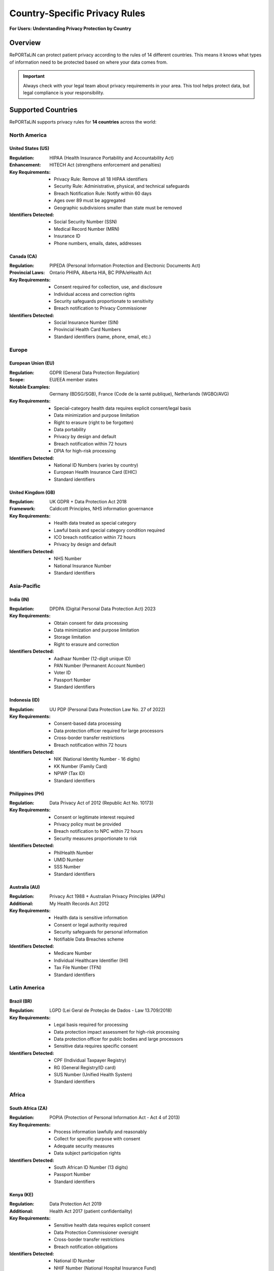 .. _country_regulations:

=========================================
Country-Specific Privacy Rules
=========================================

**For Users: Understanding Privacy Protection by Country**

Overview
========

RePORTaLiN can protect patient privacy according to the rules of 14 different countries. 
This means it knows what types of information need to be protected based on where your data comes from.

.. important::
   Always check with your legal team about privacy requirements in your area. This tool helps 
   protect data, but legal compliance is your responsibility.

Supported Countries
===================

RePORTaLiN supports privacy rules for **14 countries** across the world:

North America
-------------

United States (US)
~~~~~~~~~~~~~~~~~~

:Regulation: HIPAA (Health Insurance Portability and Accountability Act)
:Enhancement: HITECH Act (strengthens enforcement and penalties)
:Key Requirements:
   - Privacy Rule: Remove all 18 HIPAA identifiers
   - Security Rule: Administrative, physical, and technical safeguards
   - Breach Notification Rule: Notify within 60 days
   - Ages over 89 must be aggregated
   - Geographic subdivisions smaller than state must be removed

:Identifiers Detected:
   - Social Security Number (SSN)
   - Medical Record Number (MRN)
   - Insurance ID
   - Phone numbers, emails, dates, addresses

Canada (CA)
~~~~~~~~~~~

:Regulation: PIPEDA (Personal Information Protection and Electronic Documents Act)
:Provincial Laws: Ontario PHIPA, Alberta HIA, BC PIPA/eHealth Act
:Key Requirements:
   - Consent required for collection, use, and disclosure
   - Individual access and correction rights
   - Security safeguards proportionate to sensitivity
   - Breach notification to Privacy Commissioner

:Identifiers Detected:
   - Social Insurance Number (SIN)
   - Provincial Health Card Numbers
   - Standard identifiers (name, phone, email, etc.)

Europe
------

European Union (EU)
~~~~~~~~~~~~~~~~~~~

:Regulation: GDPR (General Data Protection Regulation)
:Scope: EU/EEA member states
:Notable Examples: Germany (BDSG/SGB), France (Code de la santé publique), Netherlands (WGBO/AVG)
:Key Requirements:
   - Special-category health data requires explicit consent/legal basis
   - Data minimization and purpose limitation
   - Right to erasure (right to be forgotten)
   - Data portability
   - Privacy by design and default
   - Breach notification within 72 hours
   - DPIA for high-risk processing

:Identifiers Detected:
   - National ID Numbers (varies by country)
   - European Health Insurance Card (EHIC)
   - Standard identifiers

United Kingdom (GB)
~~~~~~~~~~~~~~~~~~~

:Regulation: UK GDPR + Data Protection Act 2018
:Framework: Caldicott Principles, NHS information governance
:Key Requirements:
   - Health data treated as special category
   - Lawful basis and special category condition required
   - ICO breach notification within 72 hours
   - Privacy by design and default

:Identifiers Detected:
   - NHS Number
   - National Insurance Number
   - Standard identifiers

Asia-Pacific
------------

India (IN)
~~~~~~~~~~

:Regulation: DPDPA (Digital Personal Data Protection Act) 2023
:Key Requirements:
   - Obtain consent for data processing
   - Data minimization and purpose limitation
   - Storage limitation
   - Right to erasure and correction

:Identifiers Detected:
   - Aadhaar Number (12-digit unique ID)
   - PAN Number (Permanent Account Number)
   - Voter ID
   - Passport Number
   - Standard identifiers

Indonesia (ID)
~~~~~~~~~~~~~~

:Regulation: UU PDP (Personal Data Protection Law No. 27 of 2022)
:Key Requirements:
   - Consent-based data processing
   - Data protection officer required for large processors
   - Cross-border transfer restrictions
   - Breach notification within 72 hours

:Identifiers Detected:
   - NIK (National Identity Number - 16 digits)
   - KK Number (Family Card)
   - NPWP (Tax ID)
   - Standard identifiers

Philippines (PH)
~~~~~~~~~~~~~~~~

:Regulation: Data Privacy Act of 2012 (Republic Act No. 10173)
:Key Requirements:
   - Consent or legitimate interest required
   - Privacy policy must be provided
   - Breach notification to NPC within 72 hours
   - Security measures proportionate to risk

:Identifiers Detected:
   - PhilHealth Number
   - UMID Number
   - SSS Number
   - Standard identifiers

Australia (AU)
~~~~~~~~~~~~~~

:Regulation: Privacy Act 1988 + Australian Privacy Principles (APPs)
:Additional: My Health Records Act 2012
:Key Requirements:
   - Health data is sensitive information
   - Consent or legal authority required
   - Security safeguards for personal information
   - Notifiable Data Breaches scheme

:Identifiers Detected:
   - Medicare Number
   - Individual Healthcare Identifier (IHI)
   - Tax File Number (TFN)
   - Standard identifiers

Latin America
-------------

Brazil (BR)
~~~~~~~~~~~

:Regulation: LGPD (Lei Geral de Proteção de Dados - Law 13.709/2018)
:Key Requirements:
   - Legal basis required for processing
   - Data protection impact assessment for high-risk processing
   - Data protection officer for public bodies and large processors
   - Sensitive data requires specific consent

:Identifiers Detected:
   - CPF (Individual Taxpayer Registry)
   - RG (General Registry/ID card)
   - SUS Number (Unified Health System)
   - Standard identifiers

Africa
------

South Africa (ZA)
~~~~~~~~~~~~~~~~~

:Regulation: POPIA (Protection of Personal Information Act - Act 4 of 2013)
:Key Requirements:
   - Process information lawfully and reasonably
   - Collect for specific purpose with consent
   - Adequate security measures
   - Data subject participation rights

:Identifiers Detected:
   - South African ID Number (13 digits)
   - Passport Number
   - Standard identifiers

Kenya (KE)
~~~~~~~~~~

:Regulation: Data Protection Act 2019
:Additional: Health Act 2017 (patient confidentiality)
:Key Requirements:
   - Sensitive health data requires explicit consent
   - Data Protection Commissioner oversight
   - Cross-border transfer restrictions
   - Breach notification obligations

:Identifiers Detected:
   - National ID Number
   - NHIF Number (National Hospital Insurance Fund)
   - Standard identifiers

Nigeria (NG)
~~~~~~~~~~~~

:Regulation: Nigeria Data Protection Act 2023 (NDPA)
:Enforcement: Nigeria Data Protection Commission (NDPC)
:Key Requirements:
   - Health data treated as sensitive
   - Explicit consent for sensitive data processing
   - Data localization requirements
   - Breach notification within 72 hours
   - Data Protection Officer required

:Identifiers Detected:
   - NIN (National Identification Number - 11 digits)
   - NHIS Number (National Health Insurance Scheme)
   - Standard identifiers

Ghana (GH)
~~~~~~~~~~

:Regulation: Data Protection Act 2012
:Framework: Ghana Health Service confidentiality rules
:Key Requirements:
   - Health data classified as sensitive
   - Consent required for sensitive data processing
   - Data Protection Commission oversight
   - Cross-border transfer restrictions

:Identifiers Detected:
   - Ghana Card Number
   - NHIS Number
   - Standard identifiers

Uganda (UG)
~~~~~~~~~~~

:Regulation: Data Protection and Privacy Act 2019 (DPPA 2019)
:Additional: Public Health Act (medical records confidentiality)
:Key Requirements:
   - Health data treated as sensitive
   - Explicit consent for sensitive data processing
   - Personal Data Protection Office oversight
   - Breach notification obligations

:Identifiers Detected:
   - National ID Number
   - NSSF Number (National Social Security Fund)
   - Standard identifiers

Common Data Fields
==================

All country configurations include these common data fields:

Personal Information
--------------------

- **First Name** (HIGH privacy)
- **Last Name** (HIGH privacy)
- **Middle Name** (MEDIUM privacy)
- **Date of Birth** (CRITICAL privacy)

Contact Information
-------------------

- **Phone Number** (HIGH privacy)
- **Email Address** (HIGH privacy)
- **Street Address** (HIGH privacy)
- **City** (MEDIUM privacy)
- **Postal/ZIP Code** (MEDIUM privacy)

Demographic Information
-----------------------

- **Gender** (LOW privacy)

Usage Examples
==============

Command-Line Interface
----------------------

Single Country
~~~~~~~~~~~~~~

De-identify data according to US regulations (default)::

   python -m scripts.deidentify \
       --input-dir results/dataset/Indo-vap \
       --output-dir results/deidentified/Indo-vap

Specify a different country::

   python -m scripts.deidentify \
       --countries IN \
       --input-dir results/dataset/Indo-vap \
       --output-dir results/deidentified/Indo-vap

Multiple Countries
~~~~~~~~~~~~~~~~~~

Process data that may contain identifiers from multiple countries::

   python -m scripts.deidentify \
       --countries US IN ID BR \
       --input-dir results/dataset/Indo-vap \
       --output-dir results/deidentified/Indo-vap

All Countries
~~~~~~~~~~~~~

Enable detection for all supported countries::

   python -m scripts.deidentify \
       --countries ALL \
       --input-dir results/dataset/Indo-vap \
       --output-dir results/deidentified/Indo-vap

List Supported Countries
~~~~~~~~~~~~~~~~~~~~~~~~

View all supported countries and their regulations::

   python -m scripts.deidentify --list-countries

Python API
----------

For complete de-identification examples with country-specific configurations, 
see :ref:`deidentification-with-config` in the De-identification guide.

Basic Usage
~~~~~~~~~~~

.. code-block:: python

   from scripts.deidentify import DeidentificationEngine, DeidentificationConfig
   
   # Configure for India
   config = DeidentificationConfig(
       countries=["IN"],
       enable_country_patterns=True
   )
   
   # Create engine and process text
   engine = DeidentificationEngine(config=config)
   text = "Patient Rajesh Kumar, Aadhaar: 1234 5678 9012"
   deidentified = engine.deidentify_text(text)

For more examples including multi-country configurations and validation, 
see :doc:`deidentification`.

Working with Country Regulations
~~~~~~~~~~~~~~~~~~~~~~~~~~~~~~~~~

Access country-specific regulations programmatically:

.. code-block:: python

   from scripts.utils.country_regulations import CountryRegulationManager
   
   # Create manager for specific countries
   manager = CountryRegulationManager(countries=["US", "IN"])
   
   # Get all data fields
   all_fields = manager.get_all_data_fields()
   print(f"Total fields: {len(all_fields)}")
   
   # Get country-specific fields
   country_fields = manager.get_country_specific_fields()
   for field in country_fields:
       print(f"{field.display_name}: {field.description}")
   
   # Get regulatory requirements
   requirements = manager.get_requirements_summary()
   for country, reqs in requirements.items():
       print(f"\n{country} Requirements:")
       for req in reqs:
           print(f"  - {req}")
   
   # Export configuration
   manager.export_configuration("config/country_regulations.json")

Integration with Main Pipeline
-------------------------------

Enable country-specific de-identification in the main pipeline::

   # Edit main.py or use command-line arguments
   python main.py --enable-deidentification --countries US IN ID

Configuration Options
=====================

DeidentificationConfig Parameters
----------------------------------

When creating a ``DeidentificationConfig`` object, you can specify:

``countries``
   List of country codes (e.g., ``["US", "IN", "BR"]``) or ``None`` for default (US).
   Use ``["ALL"]`` to enable all supported countries.

``enable_country_patterns``
   Boolean. If ``True``, loads and uses country-specific detection patterns.
   Default: ``True``

Example::

   config = DeidentificationConfig(
       countries=["US", "IN", "ID", "BR"],
       enable_country_patterns=True,
       enable_encryption=True,
       enable_validation=True
   )

Best Practices
==============

1. **Know Your Data**: Understand which countries your data originates from to select appropriate regulations.

2. **Use Specific Countries**: Rather than using ``ALL``, specify only the countries relevant to your dataset for optimal performance.

3. **Validate Output**: Always verify that no PHI/PII remains after de-identification by reviewing the output files.

4. **Review Regulations**: Familiarize yourself with the specific requirements of each regulation you're working with.

5. **Keep Encryption Enabled**: Always keep mapping encryption enabled in production environments.

6. **Document Compliance**: Maintain records of which regulations you're complying with and how.

Legal Compliance Notes
======================

.. warning::
   This tool provides **technical capabilities** for de-identification but does not guarantee legal compliance. Always:
   
   - Consult with legal counsel familiar with applicable regulations
   - Conduct Data Protection Impact Assessments (DPIA) where required
   - Maintain documentation of your de-identification process
   - Regularly review and update your compliance procedures
   - Ensure proper Business Associate Agreements (BAAs) are in place
   - Implement appropriate security safeguards beyond de-identification

Cross-Border Data Transfers
----------------------------

When transferring data across borders, ensure compliance with:

- **EU/UK**: Adequacy decisions, Standard Contractual Clauses (SCCs), or Binding Corporate Rules (BCRs)
- **APEC**: Cross-Border Privacy Rules (CBPR) system
- **Africa**: African Union Convention on Cyber Security and Personal Data Protection
- **Country-specific**: Data localization requirements (e.g., Nigeria, Indonesia)

Retention and Deletion
-----------------------

Follow applicable retention requirements:

- **HIPAA (US)**: 6 years from creation or last effective date
- **GDPR (EU/UK)**: No longer than necessary for the purpose
- **State/Provincial Laws**: May have specific requirements

Breach Notification
-------------------

Understand breach notification timelines:

- **72 hours**: GDPR (EU), UK GDPR, Indonesia, Nigeria, Philippines
- **60 days**: HIPAA (US)
- **Varies**: Other jurisdictions - consult local regulations

Date Format Conventions
-----------------------

The de-identification system uses intelligent multi-format date parsing with country-specific
priority. The system automatically tries multiple formats and preserves the original format
when shifting dates.

**Primary Format by Country:**

**DD/MM/YYYY Format Priority Countries** (Day/Month/Year):
   - India (IN)
   - Indonesia (ID)
   - Brazil (BR)
   - South Africa (ZA)
   - European Union (EU)
   - United Kingdom (GB)
   - Australia (AU)
   - Kenya (KE)
   - Nigeria (NG)
   - Ghana (GH)
   - Uganda (UG)

**MM/DD/YYYY Format Priority Countries** (Month/Day/Year):
   - United States (US)
   - Philippines (PH)
   - Canada (CA)

**Auto-Detected Formats** (all countries):
   - ``YYYY-MM-DD`` - ISO 8601 standard (e.g., 2014-09-04)
   - ``DD/MM/YYYY`` or ``MM/DD/YYYY`` - Slash-separated (e.g., 04/09/2014)
   - ``DD-MM-YYYY`` or ``MM-DD-YYYY`` - Hyphen-separated (e.g., 04-09-2014)
   - ``DD.MM.YYYY`` - Dot-separated European format (e.g., 04.09.2014)

**Format Preservation:**
   When a date is successfully recognized, the shifted date is returned in the same format
   as the input. For example:
   
   - Input: ``2014-09-04`` → Output: ``2013-12-14`` (ISO format preserved)
   - Input: ``04/09/2014`` → Output: ``14/12/2013`` (slash format preserved)
   - Input: ``04-09-2014`` → Output: ``14-12-2013`` (hyphen format preserved)

.. important::
   The date shifter tries formats in priority order based on the country, then falls back
   to common international formats. The original format is always preserved in the output. 
   the primary country code specified in the de-identification configuration.
   
   Example for India (DD/MM/YYYY):
   - Input: ``04/09/2014`` is interpreted as September 4, 2014
   - Output: ``14/12/2013`` (shifted by ~265 days)
   
   Example for United States (MM/DD/YYYY):
   - Input: ``04/09/2014`` is interpreted as April 9, 2014
   - Output: ``07/17/2013`` (shifted by ~265 days)

Additional Resources
====================

Official Regulatory Bodies
--------------------------

**United States**
   - HHS Office for Civil Rights (OCR): https://www.hhs.gov/ocr/

**European Union**
   - European Data Protection Board: https://edpb.europa.eu/

**United Kingdom**
   - Information Commissioner's Office (ICO): https://ico.org.uk/

**Canada**
   - Office of the Privacy Commissioner: https://www.priv.gc.ca/

**Australia**
   - Office of the Australian Information Commissioner: https://www.oaic.gov.au/

**Individual Countries**
   - Consult national data protection authorities

Documentation
-------------

- :doc:`deidentification` - General de-identification guide
- :doc:`quickstart` - Getting started with RePORTaLiN
- :doc:`configuration` - Configuration options

Technical Reference
-------------------

- ``scripts.utils.country_regulations`` - Country regulation management
- ``scripts.deidentify`` - De-identification engine

See Also
========

- :doc:`deidentification` - Comprehensive de-identification documentation
- :doc:`usage` - General usage guide
- :doc:`troubleshooting` - Common issues and solutions
